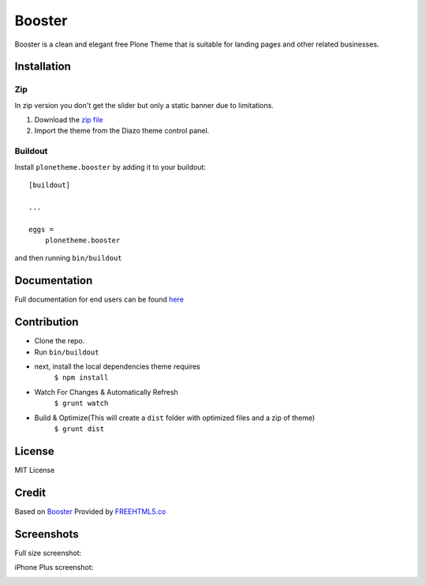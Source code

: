 .. This README is meant for consumption by humans and pypi. Pypi can render rst files so please do not use Sphinx features.
   If you want to learn more about writing documentation, please check out: http://docs.plone.org/about/documentation_styleguide.html
   This text does not appear on pypi or github. It is a comment.

==============================================================================
Booster
==============================================================================

Booster is a clean and elegant free Plone Theme that is suitable for landing pages and other related businesses.

.. image:: https://github.com/collective/plonetheme.booster/blob/master/src/preview.png?raw=true

Installation
------------

Zip
~~~~~~~~
In zip version you don't get the slider but only a static banner due to limitations.

#. Download the `zip file`_
#. Import the theme from the Diazo theme control panel.

Buildout
~~~~~~~~

Install ``plonetheme.booster`` by adding it to your buildout::

    [buildout]

    ...

    eggs =
        plonetheme.booster


and then running ``bin/buildout``

Documentation
-------------

Full documentation for end users can be found `here`_

Contribution
-------------

- Clone the repo.
- Run ``bin/buildout``
- next, install the local dependencies theme requires
    ``$ npm install``
- Watch For Changes & Automatically Refresh
    ``$ grunt watch``
- Build & Optimize(This will create a ``dist`` folder with optimized files and a zip of theme)
    ``$ grunt dist``

License
-------

MIT License

Credit
------

Based on `Booster`_ Provided by `FREEHTML5.co`_

.. _zip file: https://github.com/collective/plonetheme.booster/blob/master/plonetheme.booster.zip?raw=true
.. _Booster: https://freehtml5.co/booster-free-html5-bootstrap-template/
.. _FREEHTML5.co: https://freehtml5.co/
.. _here: https://github.com/collective/plonetheme.booster/blob/master/docs/index.rst

Screenshots
-----------

Full size screenshot:

.. image:: https://raw.githubusercontent.com/collective/plonetheme.booster/master/docs/plonetheme.booster-screenshot.jpg

iPhone Plus screenshot:

.. image:: https://raw.githubusercontent.com/collective/plonetheme.booster/master/docs/plonetheme.booster-screenshot-iphone-plus.jpg

